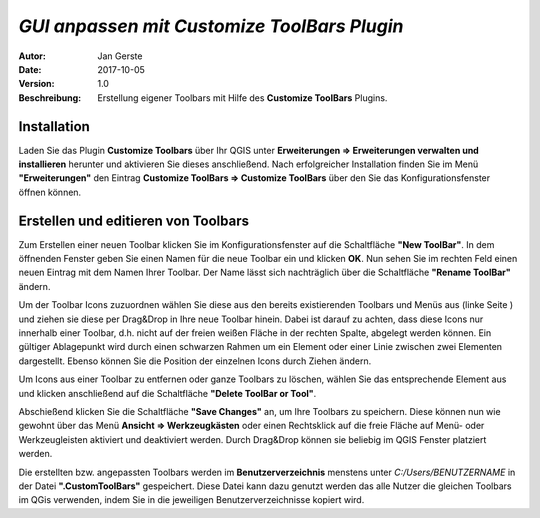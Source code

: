 ============================================
*GUI anpassen mit Customize ToolBars Plugin*
============================================

:Autor: Jan Gerste
:Date: $Date: 2017-10-05 12:40:42 +0000 (Thu, 05 Oct 2017) $
:Version: $Revision: 1.0 $
:Beschreibung: Erstellung eigener Toolbars mit Hilfe des **Customize ToolBars** Plugins.


Installation
------------

Laden Sie das Plugin **Customize Toolbars** über Ihr QGIS unter **Erweiterungen => Erweiterungen verwalten und installieren** herunter und aktivieren Sie dieses anschließend. Nach erfolgreicher Installation finden Sie im Menü **"Erweiterungen"** den Eintrag **Customize ToolBars => Customize ToolBars** über den Sie das Konfigurationsfenster öffnen können.


Erstellen und editieren von Toolbars
------------------------------------

Zum Erstellen einer neuen Toolbar klicken Sie im Konfigurationsfenster auf die Schaltfläche **"New ToolBar"**. In dem öffnenden Fenster geben Sie einen Namen für die neue Toolbar ein und klicken **OK**. Nun sehen Sie im rechten Feld einen neuen Eintrag mit dem Namen Ihrer Toolbar. Der Name lässt sich nachträglich über die Schaltfläche **"Rename ToolBar"** ändern.

Um der Toolbar Icons zuzuordnen wählen Sie diese aus den bereits existierenden Toolbars und Menüs aus (linke Seite ) und ziehen sie diese per Drag&Drop in Ihre neue Toolbar hinein. Dabei ist darauf zu achten, dass diese Icons nur innerhalb einer Toolbar, d.h. nicht auf der freien weißen Fläche in der rechten Spalte, abgelegt werden können. Ein gültiger Ablagepunkt wird durch einen schwarzen Rahmen um ein Element oder einer Linie zwischen zwei Elementen dargestellt. Ebenso können Sie die Position der einzelnen Icons durch Ziehen ändern.

Um Icons aus einer Toolbar zu entfernen oder ganze Toolbars zu löschen, wählen Sie das entsprechende Element aus und klicken anschließend auf die Schaltfläche **"Delete ToolBar or Tool"**.

Abschießend klicken Sie die Schaltfläche **"Save Changes"** an, um Ihre Toolbars zu speichern. Diese können nun wie gewohnt über das Menü **Ansicht => Werkzeugkästen** oder einen Rechtsklick auf die freie Fläche auf Menü- oder Werkzeugleisten aktiviert und deaktiviert werden. Durch Drag&Drop können sie beliebig im QGIS Fenster platziert werden.

Die erstellten bzw. angepassten Toolbars werden im **Benutzerverzeichnis** menstens unter *C:/Users/BENUTZERNAME* in der Datei **".CustomToolBars"** gespeichert. Diese Datei kann dazu genutzt werden das alle Nutzer die gleichen Toolbars im QGis verwenden, indem Sie in die jeweiligen Benutzerverzeichnisse kopiert wird.